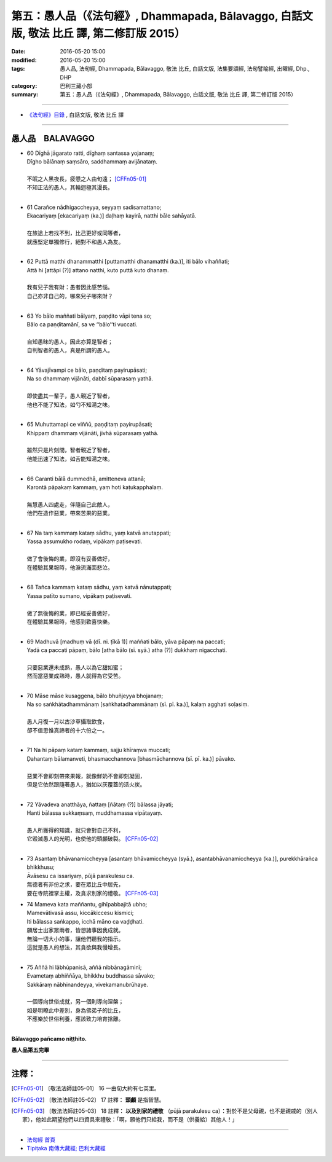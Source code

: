 ==========================================================================================
第五：愚人品（《法句經》, Dhammapada, Bālavaggo, 白話文版, 敬法 比丘 譯, 第二修訂版 2015）
==========================================================================================

:date: 2016-05-20 15:00
:modified: 2016-05-20 15:00
:tags: 愚人品, 法句經, Dhammapada, Bālavaggo, 敬法 比丘, 白話文版, 法集要頌經, 法句譬喻經, 出曜經, Dhp., DHP 
:category: 巴利三藏小部
:summary: 第五：愚人品（《法句經》, Dhammapada, Bālavaggo, 白話文版, 敬法 比丘 譯, 第二修訂版 2015）

~~~~~~

- `《法句經》目錄 <{filename}dhp-Ven-C-F%zh.rst>`__ , 白話文版, 敬法 比丘 譯

~~~~~~

.. _BALA:

愚人品　BALAVAGGO
-----------------

- | 60 Dīghā jāgarato ratti, dīghaṃ santassa yojanaṃ;
  | Dīgho bālānaṃ saṃsāro, saddhammaṃ avijānataṃ.
  | 
  | 不眠之人黑夜長，疲憊之人由旬遠； [CFFn05-01]_
  | 不知正法的愚人，其輪迴極其漫長。
  | 
- | 61 Carañce nādhigaccheyya, seyyaṃ sadisamattano;
  | Ekacariyaṃ [ekacariyaṃ (ka.)] daḷhaṃ kayirā, natthi bāle sahāyatā.
  | 
  | 在旅途上若找不到，比己更好或同等者，
  | 就應堅定單獨修行，絕對不和愚人為友。
  | 
- | 62 Puttā matthi dhanammatthi [puttamatthi dhanamatthi (ka.)], iti bālo vihaññati;
  | Attā hi [attāpi (?)] attano natthi, kuto puttā kuto dhanaṃ.
  | 
  | 我有兒子我有財：愚者因此感苦惱。
  | 自己亦非自己的，哪來兒子哪來財？
  | 
- | 63 Yo bālo maññati bālyaṃ, paṇḍito vāpi tena so;
  | Bālo ca paṇḍitamānī, sa ve ‘‘bālo’’ti vuccati.
  | 
  | 自知愚昧的愚人，因此亦算是智者；
  | 自判智者的愚人，真是所謂的愚人。
  | 
- | 64 Yāvajīvampi ce bālo, paṇḍitaṃ payirupāsati;
  | Na so dhammaṃ vijānāti, dabbī sūparasaṃ yathā.
  | 
  | 即使盡其一輩子，愚人親近了智者，
  | 他也不能了知法，如勺不知湯之味。
  | 
- | 65 Muhuttamapi ce viññū, paṇḍitaṃ payirupāsati;
  | Khippaṃ dhammaṃ vijānāti, jivhā sūparasaṃ yathā.
  | 
  | 雖然只是片刻間，智者親近了智者，
  | 他能迅速了知法，如舌能知湯之味。
  | 
- | 66 Caranti bālā dummedhā, amitteneva attanā;
  | Karontā pāpakaṃ kammaṃ, yaṃ hoti kaṭukapphalaṃ.
  | 
  | 無慧愚人四處走，伴隨自己此敵人，
  | 他們在造作惡業，帶來苦果的惡業。
  | 
- | 67 Na taṃ kammaṃ kataṃ sādhu, yaṃ katvā anutappati;
  | Yassa assumukho rodaṃ, vipākaṃ paṭisevati.
  | 
  | 做了會後悔的業，即沒有妥善做好，
  | 在體驗其果報時，他淚流滿面悲泣。
  | 
- | 68 Tañca kammaṃ kataṃ sādhu, yaṃ katvā nānutappati;
  | Yassa patīto sumano, vipākaṃ paṭisevati.
  | 
  | 做了無後悔的業，即已經妥善做好，
  | 在體驗其果報時，他感到歡喜快樂。
  | 
- | 69 Madhuvā [madhuṃ vā (dī. ni. ṭīkā 1)] maññati bālo, yāva pāpaṃ na paccati;
  | Yadā ca paccati pāpaṃ, bālo [atha bālo (sī. syā.) atha (?)] dukkhaṃ nigacchati.
  | 
  | 只要惡業還未成熟，愚人以為它甜如蜜；
  | 然而當惡業成熟時，愚人就得為它受苦。
  | 
- | 70 Māse māse kusaggena, bālo bhuñjeyya bhojanaṃ;
  | Na so saṅkhātadhammānaṃ [saṅkhatadhammānaṃ (sī. pī. ka.)], kalaṃ agghati soḷasiṃ.
  | 
  | 愚人月復一月以古沙草攝取飲食，
  | 卻不值思惟真諦者的十六份之一。
  | 
- | 71 Na hi pāpaṃ kataṃ kammaṃ, sajju khīraṃva muccati;
  | Ḍahantaṃ bālamanveti, bhasmacchannova [bhasmāchannova (sī. pī. ka.)] pāvako.
  | 
  | 惡業不會即刻帶來果報，就像鮮奶不會即刻凝固，
  | 但是它依然跟隨著愚人，猶如以灰覆蓋的活火炭。
  | 
- | 72 Yāvadeva anatthāya, ñattaṃ [ñātaṃ (?)] bālassa jāyati;
  | Hanti bālassa sukkaṃsaṃ, muddhamassa vipātayaṃ.
  | 
  | 愚人所獲得的知識，就只會對自己不利，
  | 它毀滅愚人的光明，也使他的頭顱破裂。 [CFFn05-02]_
  | 
- | 73 Asantaṃ bhāvanamiccheyya [asantaṃ bhāvamiccheyya (syā.), asantabhāvanamiccheyya (ka.)], purekkhārañca bhikkhusu;
  | Āvāsesu ca issariyaṃ, pūjā parakulesu ca.
  | 無德者有非份之求，要在眾比丘中居先，
  | 要在寺院裡掌主權，及貪求別家的禮敬。 [CFFn05-03]_ 
- | 74 Mameva kata maññantu, gihīpabbajitā ubho;
  | Mamevātivasā assu, kiccākiccesu kismici;
  | Iti bālassa saṅkappo, icchā māno ca vaḍḍhati.
  | 願居士出家眾兩者，皆想諸事因我成就。
  | 無論一切大小的事，讓他們聽我的指示。
  | 這就是愚人的想法，其貪欲與我慢增長。
  | 
- | 75 Aññā hi lābhūpanisā, aññā nibbānagāminī;
  | Evametaṃ abhiññāya, bhikkhu buddhassa sāvako;
  | Sakkāraṃ nābhinandeyya, vivekamanubrūhaye.
  | 
  | 一個導向世俗成就，另一個則導向涅槃；
  | 如是明瞭此中差別，身為佛弟子的比丘，
  | 不應樂於世俗利養，應該致力培育捨離。
  | 

**Bālavaggo pañcamo niṭṭhito.**

**愚人品第五完畢**

~~~~~~

注釋：
------

.. [CFFn05-01] 〔敬法法師註05-01〕 16 一由旬大約有七英里。

.. [CFFn05-02] 〔敬法法師註05-02〕 17 註釋： **頭顱** 是指智慧。

.. [CFFn05-03] 〔敬法法師註05-03〕 18 註釋： **以及別家的禮敬** （pūjā parakulesu ca）：對於不是父母親，也不是親戚的（別人家），他如此期望他們以四資具來禮敬：「啊，願他們只給我，而不是（供養給）其他人！」

~~~~~~~~~~~~~~~~~~~~~~~~~~~~~~~~

- `法句經 首頁 <{filename}../dhp%zh.rst>`__

- `Tipiṭaka 南傳大藏經; 巴利大藏經 <{filename}/articles/tipitaka/tipitaka%zh.rst>`__
